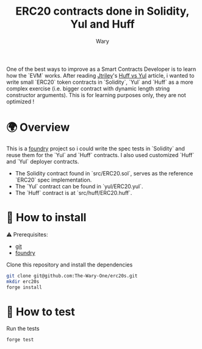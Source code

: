 #+title: ERC20 contracts done in Solidity, Yul and Huff
#+author: Wary

One of the best ways to improve as a Smart Contracts Developer is to learn how the `EVM` works. After reading [[https://twitter.com/jtriley_eth][Jtriley]]'s [[https://medium.com/@jtriley15/huff-vs-yul-for-evm-smart-contracts-620d1d618197][Huff vs Yul]] article, i wanted to write small `ERC20` token contracts in `Solidity`, `Yul` and `Huff` as a more complex exercise (i.e. bigger contract with dynamic length string constructor arguments).
This is for learning purposes only, they are not optimized !


* 🌍 Overview

This is a [[][foundry]] project so i could write the spec tests in `Solidity` and reuse them for the `Yul` and `Huff` contracts. I also used customized `Huff` and `Yul` deployer contracts.
- The Solidity contract found in `src/ERC20.sol`, serves as the reference `ERC20` spec implementation.
- The `Yul` contract can be found in `yul/ERC20.yul`.
- The `Huff` contract is at `src/huff/ERC20.huff`.


* 🚚 How to install

⚠ Prerequisites:
- [[https://git-scm.com/downloads][git]]
- [[https://book.getfoundry.sh/getting-started/installation][foundry]]

Clone this repository and install the dependencies
#+begin_src bash
git clone git@github.com:The-Wary-One/erc20s.git
mkdir erc20s
forge install
#+end_src


* 👷 How to test

Run the tests
#+begin_src bash
forge test
#+end_src
